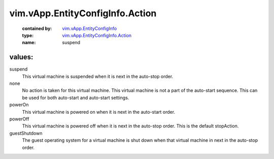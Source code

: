 .. _vim.vApp.EntityConfigInfo: ../../../vim/vApp/EntityConfigInfo.rst

.. _vim.vApp.EntityConfigInfo.Action: ../../../vim/vApp/EntityConfigInfo/Action.rst

vim.vApp.EntityConfigInfo.Action
================================
  :contained by: `vim.vApp.EntityConfigInfo`_

  :type: `vim.vApp.EntityConfigInfo.Action`_

  :name: suspend

values:
--------

suspend
   This virtual machine is suspended when it is next in the auto-stop order.

none
   No action is taken for this virtual machine. This virtual machine is not a part of the auto-start sequence. This can be used for both auto-start and auto-start settings.

powerOn
   This virtual machine is powered on when it is next in the auto-start order.

powerOff
   This virtual machine is powered off when it is next in the auto-stop order. This is the default stopAction.

guestShutdown
   The guest operating system for a virtual machine is shut down when that virtual machine in next in the auto-stop order.
